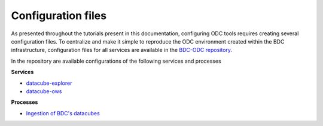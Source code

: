 ..
    This file is part of bdc-odc
    Copyright 2020 INPE.

    bdc-odc is free software; you can redistribute it and/or modify it
    under the terms of the MIT License; see LICENSE file for more details.


Configuration files
====================

As presented throughout the tutorials present in this documentation, configuring ODC tools requires creating several configuration files. To centralize and make it simple to reproduce the ODC environment created within the BDC infrastructure, configuration files for all services are available in the `BDC-ODC repository <https://github.com/brazil-data-cube/bdc-odc>`_.

In the repository are available configurations of the following services and processes

**Services**

- `datacube-explorer <https://github.com/brazil-data-cube/bdc-odc/tree/master/config/datacube-explorer>`_
- `datacube-ows <https://github.com/brazil-data-cube/bdc-odc/tree/master/config/datacube-ows>`_

**Processes**

- `Ingestion of BDC's datacubes <https://github.com/brazil-data-cube/bdc-odc/tree/master/config/datacube-core/ingest>`_
